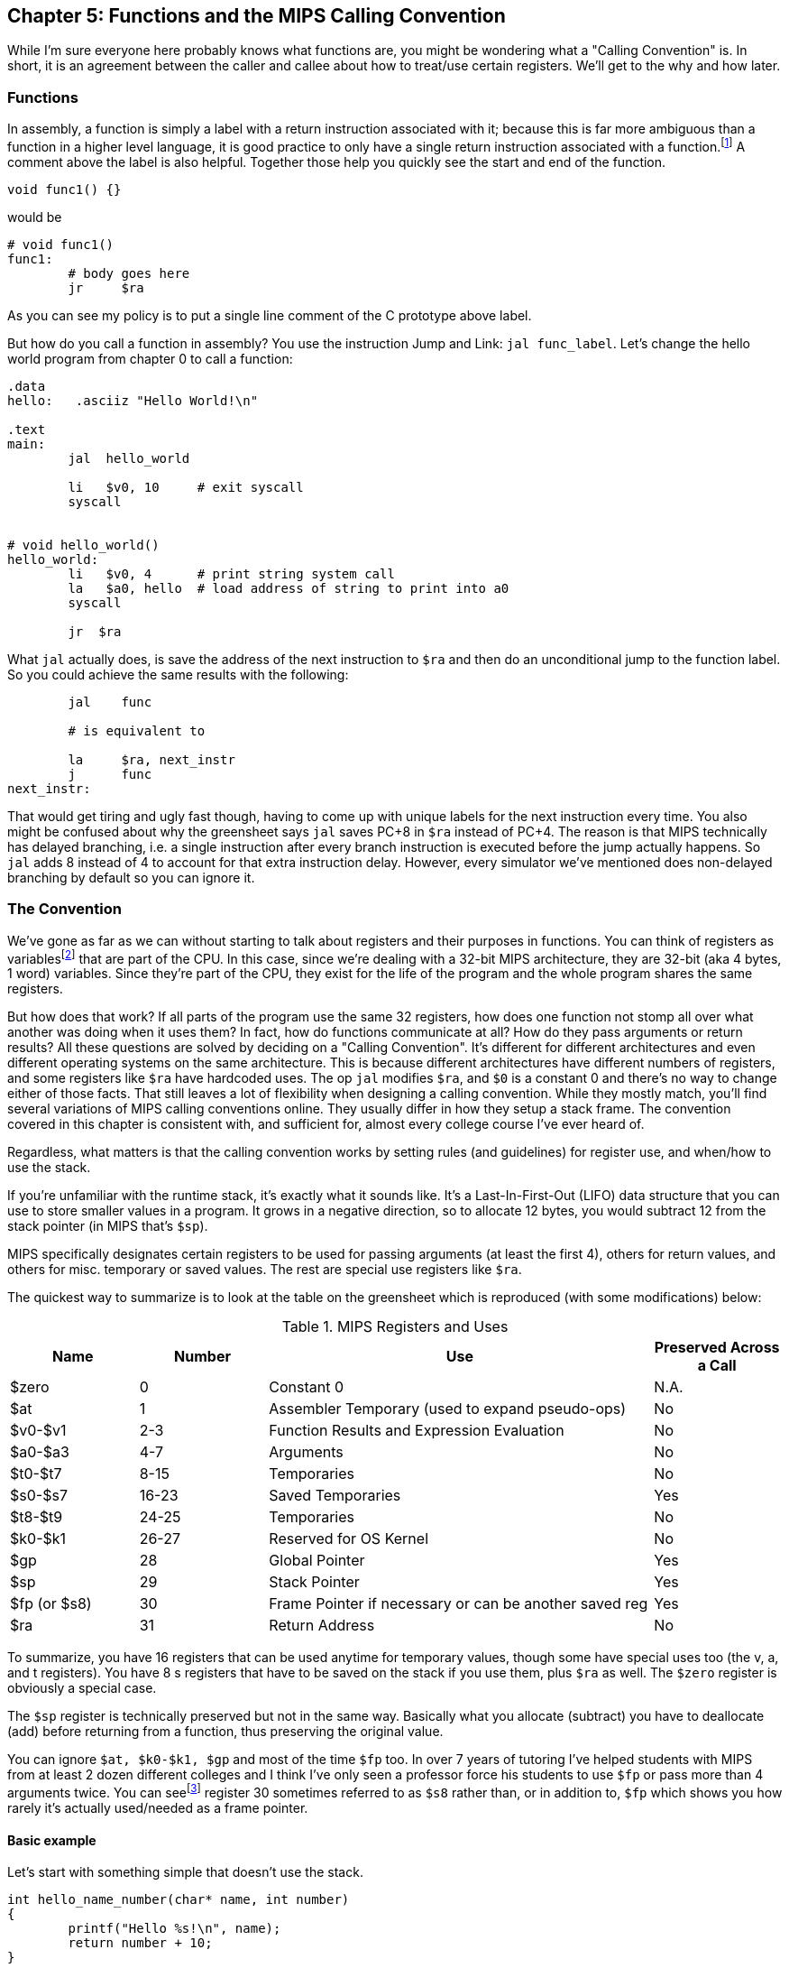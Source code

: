 :one_return: footnote:[I do not agree with an ironclad "one return" policy in higher level languages.  Sometimes returning early results in cleaner code, sometimes not.  Similarly, `goto` is not evil and there are rare cases where using it creates the best code.]
:zero_reg: footnote:[Obviously the zero register is not really a variable.  I never understood how people could say "const variable" with a straight face, it's literally an oxymoron.]
:fp_is_s8: footnote:[It's an https://www.cs.uaf.edu/2000/fall/cs301/notes/notes/node66.html[old link], but not as old as SPIM so maybe using it for a frame pointer was added later]

== Chapter 5: Functions and the MIPS Calling Convention

While I'm sure everyone here probably knows what functions are, you might
be wondering what a "Calling Convention" is.  In short, it is an
agreement between the caller and callee about how to treat/use
certain registers.  We'll get to the why and how later.

=== Functions

In assembly, a function is simply a label with a return instruction associated with it;
because this is far more ambiguous than a function in a higher level language, it
is good practice to only have a single return instruction associated with a
function.{one_return}  A comment above the label is also helpful.  Together those help you
quickly see the start and end of the function.

[source,c,linenums]
----
void func1() {}
----

would be

[source,mips,linenums]
----
# void func1()
func1:
	# body goes here
	jr     $ra
----

As you can see my policy is to put a single line comment of the C prototype above
label.

But how do you call a function in assembly?  You use the instruction Jump and Link:
`jal func_label`.
Let's change the hello world program from chapter 0 to call a function:

[source,mips,linenums]
----
.data
hello:   .asciiz "Hello World!\n"

.text
main:
	jal  hello_world

	li   $v0, 10     # exit syscall
	syscall


# void hello_world()
hello_world:
	li   $v0, 4      # print string system call
	la   $a0, hello  # load address of string to print into a0
	syscall

	jr  $ra

----

What `jal` actually does, is save the address of the next instruction to `$ra`
and then do an unconditional jump to the function label.  So you could achieve
the same results with the following:

----
	jal    func

	# is equivalent to

	la     $ra, next_instr
	j      func
next_instr:
----

That would get tiring and ugly fast though, having to come up with unique labels
for the next instruction every time.  You also might be confused about why the
greensheet says `jal` saves PC+8 in `$ra` instead of PC+4.  The reason
is that MIPS technically has delayed branching, i.e. a single instruction after
every branch instruction is executed before the jump actually happens.  So `jal`
adds 8 instead of 4 to account for that extra instruction delay.  However,
every simulator we've mentioned does non-delayed branching by default so you
can ignore it.

=== The Convention

We've gone as far as we can without starting to talk about registers and their
purposes in functions.  You can think of registers as variables{zero_reg} that
are part of the CPU.  In this case, since we're dealing with a 32-bit MIPS
architecture, they are 32-bit (aka 4 bytes, 1 word) variables.  Since they're
part of the CPU, they exist for the life of the program and the whole program
shares the same registers.

But how does that work?  If all parts of the program use the same
32 registers, how does one function not stomp all over what another was doing
when it uses them?  In fact, how do functions communicate at all?  How do they
pass arguments or return results?  All these questions are solved by deciding
on a "Calling Convention".  It's different for different architectures and even
different operating systems on the same architecture.  This is because different
architectures have different numbers of registers, and some registers like `$ra`
have hardcoded uses.  The op `jal` modifies `$ra`, and `$0` is a constant 0 and
there's no way to change either of those facts.  That still leaves a lot of
flexibility when designing a calling convention.  While they mostly match,
you'll find several variations of MIPS calling conventions online.  They
usually differ in how they setup a stack frame.  The convention covered
in this chapter is consistent with, and sufficient for, almost every college
course I've ever heard of.

Regardless, what matters is that the calling convention works by setting rules
(and guidelines) for register use, and when/how to use the stack.

If you're unfamiliar with the
runtime stack, it's exactly what it sounds like.  It's a Last-In-First-Out (LIFO)
data structure that you can use to store smaller values in a program.  It grows
in a negative direction, so to allocate 12 bytes, you would subtract 12 from the
stack pointer (in MIPS that's `$sp`).

MIPS specifically designates certain registers to be used for passing arguments
(at least the first 4), others for return values, and others for misc. temporary
or saved values.  The rest are special use registers like `$ra`.

The quickest way to summarize is to look at the table
on the greensheet which is reproduced (with some modifications) below:


.MIPS Registers and Uses
[cols="1,1,3,1"]
|===
| Name | Number | Use | Preserved Across a Call

| $zero | 0 | Constant 0 | N.A.

| $at | 1 | Assembler Temporary (used to expand pseudo-ops) | No

| $v0-$v1 | 2-3 | Function Results and Expression Evaluation | No

| $a0-$a3 | 4-7 | Arguments | No

| $t0-$t7 | 8-15 | Temporaries | No

| $s0-$s7 | 16-23 | Saved Temporaries | Yes

| $t8-$t9 | 24-25 | Temporaries | No

| $k0-$k1 | 26-27 | Reserved for OS Kernel | No

| $gp | 28 | Global Pointer | Yes

| $sp | 29 | Stack Pointer | Yes

| $fp (or $s8) | 30 | Frame Pointer if necessary or can be another saved reg | Yes

| $ra | 31 | Return Address | No

|===

To summarize, you have 16 registers that can be used anytime for temporary
values, though some have special uses too (the v, a, and t registers).
You have 8 s registers that have to be saved on the stack if you use
them, plus `$ra` as well.  The `$zero` register is obviously a special case.

The `$sp` register is technically preserved but not in the same way.  Basically
what you allocate (subtract) you have to deallocate (add) before returning
from a function, thus preserving the original value.

You can ignore `$at, $k0-$k1, $gp` and most of the time `$fp` too.  In over 7 years
of tutoring I've helped students with MIPS from at least 2 dozen different colleges
and I think I've only seen a professor force his students to use `$fp`
or pass more than 4 arguments twice.  You can see{fp_is_s8} register 30 sometimes
referred to as `$s8` rather than, or in addition to, `$fp` which shows you how rarely
it's actually used/needed as a frame pointer.

==== Basic example

Let's start with something simple that doesn't use the stack.

----
int hello_name_number(char* name, int number)
{
	printf("Hello %s!\n", name);
	return number + 10;
}
----

According to the convention that becomes:

[source,mips,linenums]
----
.data
hello_space:  .asciiz "Hello "
exclaim_nl:   .asciiz "!\n"

.text
# int hello_name_number(char* name, int number)
hello_name_number:
	move    $t0, $a0   # save name in t0 since we need a0 for the syscall

	li      $v0, 4        # print string
	la      $a0, hello_space
	syscall

	move      $a0, $t0    # print name (v0 is still 4)
	syscall

	la        $a0, exclaim_nl  # print "!\n"
	syscall


	addi    $v0, $a1, 10  # return number + 10
	jr      $ra
----

Some things to note, syscalls are not function calls so we can "save" `$a0` in
a t register and know that it'll still be there when the syscall is done.  In the
same way, we know that `$v0` is still the same so we don't have to keep setting
it to 4 for print string.  Lastly, to return a value, we make sure that value
is in `$v0` before returning.

==== Using the Stack

First, let's establish the rules on when you _have_ to use the stack (You can
always use it for arbitrary local variables, like a local array for example, but
generally don't if you don't have a good reason).

. *You call another function, ie you're a non-leaf function.*
+
This means you have to save `$ra` on the stack at the very least, otherwise when you
do your `jr $ra` you'd jump back into yourself (right after the last `jal` instruction).
This does not apply to main because you don't/shouldn't return from main, you should
call the exit (or exit2) syscall (10 or 17).

. *You need to save values across a function call (automatically includes reason 1).*
+
This is fairly common for non-trivial functions. Obvious examples are calling a
function in a loop or loops (you'd have to preserve the iterator(s)), and
many recursive functions.

. *You run out of temporary registers and overflow into the s registers.*
+
This is very rare.  The most common reason this "happens" is people forget they have
10 t registers instead of 8 like s registers and even if they remember that they
forget they can also use the a and v registers for temporaries.  16 is more than
enough to handle pretty much any function because you rarely need 17 discrete values
at the same time.

Let's look at an example for the first two.  Any example for the last rule
would be prohibitively large and complicated.


[source,c,linenums]
----
int non_leaf()
{
	func1();
	return 42
}
----

This calls the empty function discussed at the top of this chapter.

[source,mips,linenums]
----
#int non_leaf()
non_leaf:
	addi    $sp, $sp, -4  # space to save 1 register, $ra
	sw      $ra, 0($sp)   # store $ra in the newly allocated stack space

	jal     func1

	li      $v0, 42       # return 42

	lw      $ra, 0($sp)   # restore original $ra
	addi    $sp, $sp, 4   # pop the stack
	jr      $ra
----

The bit of code at the top and bottom of the function are called the prologue
and epilogue respectively for obvious reasons.  We allocate 4 bytes on the stack
by subtracting 4 (I add a negative rather than subtract
because I can copy-paste the line with a single character change for the
epilogue).  Then we store the current `$ra` in that space at the new top of the
stack.  Then before we exit we have to load it back and pop the stack.

If we didn't save and restore `$ra` we would jump to line 7 when we do our
`jr $ra` and then we'd be in an infinite loop.

Next we have the second case, where we need to preserve regular local values
across a function call.

[source,c,linenums]
----
void print_letters(char letter, int count)
{
	for (int i=0; i<count; i++) {
		putchar(letter);
	}
	putchar('\n');
}

int save_vals()
{
	for (int i=0; i<10; i++) {
		print_letters('A'+i, i+1);
	}
	return 8;
}
----

That becomes this in mips:

[source,mips,linenums]
----
#void print_letters(char letter, int count)
print_letters:
	ble     $a1, $0, exit_pl   # if (count <= 0) goto exit_pl
	li      $v0, 11            # print character
pl_loop:
	syscall
	addi    $a1, $a1, -1       # count--
	bgt     $a1, $0, pl_loop   # while (count > 0)

	li      $a0, 10            # '\n'
	syscall
	
exit_pl:
	jr      $ra


#int save_vals()
save_vals:
	addi    $sp, $sp, -12
	sw      $ra, 0($sp)
	sw      $s0, 4($sp)
	sw      $s1, 8($sp)

	li      $s0, 0  # i = 0
	li      $s1, 10
sv_loop:
	addi    $a0, $s0, 65   # i + 'A'
	addi    $a1, $s0, 1    # i + 1
	jal     print_letters

	addi    $s0, $s0, 1        # i++
	blt     $s0, $s1, sv_loop  # while (i < 10)

	lw      $ra, 0($sp)
	lw      $s0, 4($sp)
	lw      $s1, 8($sp)
	addi    $sp, $sp, 12
	jr      $ra
----

Notice that for print_letters, we not only convert the loop to a `do-while`, but
we also use the parameter `count` as the iterator to count _down_ to 0.  It saves
us an instruction initializing an `i`.

Second, for `save_vals`, we save not only `$ra` because we call another function,
but also two s registers to save `i` and our stopping point.  The second is not
actually necessary; because it's a constant, we could load 10 into a register
right before the check every iteration of the loop.  Which version is better depends on
several factors, like how long or complex the loop is, how many times it executes, and
of course personal preference.

==== Recursive Functions

Let's do a classic recursive function, the fibonacci sequence.

[source,c,linenums]
----
int fib(int n)
{
	if (n <= 1)
		return n;

	return fib(n-2) + fib(n-1);
}

----

You can see how, at the very least, we'll have to save `$ra` and `n`, because we
need the original even after the first recursive call.  It's not as
obvious, but we'll also have to save the return value of the first call so
we'll still have it to do the addition after the second.  You might think
this would require using two s regs, but does it?  Let's see...

[source,mips,linenums]
----
#int fib(int n)
fib:
	addi    $sp, $sp, -8
	sw      $ra, 0($sp)
	sw      $s0, 4($sp)

	move    $v0, $a0        # prepare to return n
	li      $t0, 1
	ble     $a0, $t0, exit_fib  # if (n <= 1) goto exit_fib (ie return n)

	move    $s0, $a0        # save n

	addi    $a0, $a0, -2    # a0 = n - 2
	jal     fib             # fib(n-2)

	addi    $a0, $s0, -1    # a0 = n - 1, prep arg first so we can use s0 to save v0
	move    $s0, $v0        # save return of fib(n-2) in s0
	jal     fib             # fib(n-1)

	add     $v0, $v0, $s0   #  v0 = fib(n-1) + fib(n-2)

exit_fib:
	lw      $ra, 0($sp)
	lw      $s0, 4($sp)
	addi    $sp, $sp, 8
	jr      $ra
----

Notice how we don't have to save `n` any sooner than necessary, ie right before
we have to use `$a0` to setup the first recursive call.  Also, the ordering of
lines 16 and 17 is important.  We needed the original `n` to calculate `n-1` but
once that's in `$a0` ready for the call, because we won't need `n` again afterward,
we can now use `$s0` to preserve the return value of the first call.

Some of you, if you were paying attention, might point out that you could save
a few instructions of performance if you moved the base case testing before the
prologue as long as you put the exit label after the epilogue.  This is true,
but I'd recommend against it unless you were really trying to eke out every last
microsecond.  It's nicer/cleaner to keep the prologue and epilogue as the
first and last things; they're one more thing to catch your eye and help delineate
where functions start and end.  Regardless, if you're curious, you can see that
version, along with every other function in this chapter in the included program
https://raw.githubusercontent.com/rswinkle/mips_book/master/code/calling.s[calling.s].

// TODO A recursive function that doesn't require saving anything but $ra

=== Conclusion

While grasping the basics of a calling convention is not too difficult, it takes
practice to get used to it.  There are many things that we haven't covered
in this chapter, like how to pass more than 4 arguments, or use `$fp`, or handle
floating point arguments or return values.  The latter at least, will be covered in
the next chapter.




